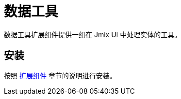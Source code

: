 = 数据工具

数据工具扩展组件提供一组在 Jmix UI 中处理实体的工具。

[[installation]]
== 安装

按照 xref:ROOT:add-ons.adoc[扩展组件] 章节的说明进行安装。
